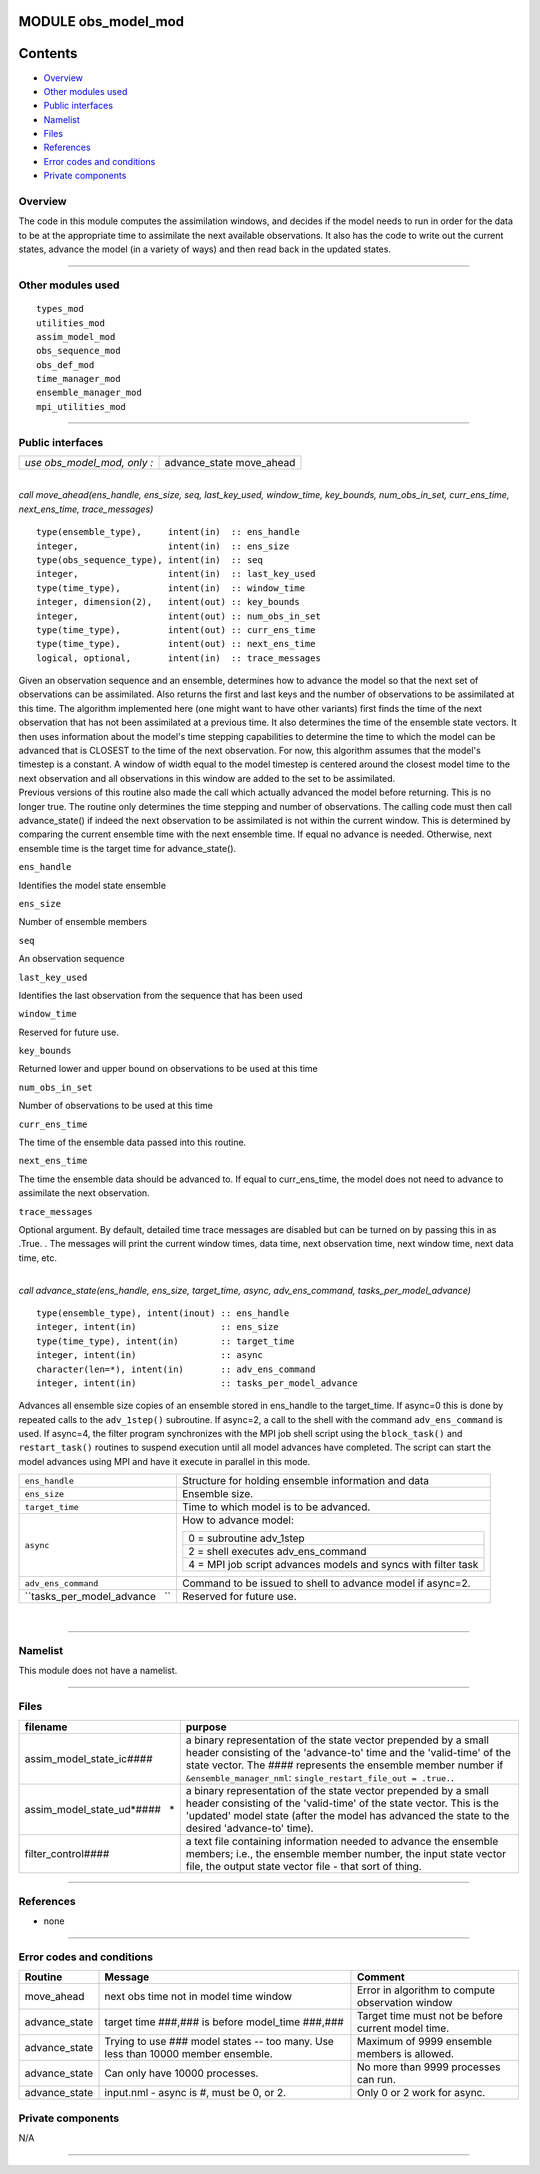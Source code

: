 MODULE obs_model_mod
====================

Contents
========

-  `Overview <#overview>`__
-  `Other modules used <#other_modules_used>`__
-  `Public interfaces <#public_interfaces>`__
-  `Namelist <#namelist>`__
-  `Files <#files>`__
-  `References <#references>`__
-  `Error codes and conditions <#error_codes_and_conditions>`__
-  `Private components <#private_components>`__

Overview
--------

The code in this module computes the assimilation windows, and decides if the model needs to run in order for the data
to be at the appropriate time to assimilate the next available observations. It also has the code to write out the
current states, advance the model (in a variety of ways) and then read back in the updated states.

--------------

.. _other_modules_used:

Other modules used
------------------

::

   types_mod
   utilities_mod
   assim_model_mod
   obs_sequence_mod
   obs_def_mod
   time_manager_mod
   ensemble_manager_mod
   mpi_utilities_mod

--------------

.. _public_interfaces:

Public interfaces
-----------------

=========================== =============
*use obs_model_mod, only :* advance_state
                            move_ahead
=========================== =============

| 

.. container:: routine

   *call move_ahead(ens_handle, ens_size, seq, last_key_used, window_time, key_bounds, num_obs_in_set, curr_ens_time,
   next_ens_time, trace_messages)*
   ::

      type(ensemble_type),     intent(in)  :: ens_handle
      integer,                 intent(in)  :: ens_size
      type(obs_sequence_type), intent(in)  :: seq
      integer,                 intent(in)  :: last_key_used
      type(time_type),         intent(in)  :: window_time
      integer, dimension(2),   intent(out) :: key_bounds
      integer,                 intent(out) :: num_obs_in_set
      type(time_type),         intent(out) :: curr_ens_time
      type(time_type),         intent(out) :: next_ens_time
      logical, optional,       intent(in)  :: trace_messages

.. container:: indent1

   | Given an observation sequence and an ensemble, determines how to advance the model so that the next set of
     observations can be assimilated. Also returns the first and last keys and the number of observations to be
     assimilated at this time. The algorithm implemented here (one might want to have other variants) first finds the
     time of the next observation that has not been assimilated at a previous time. It also determines the time of the
     ensemble state vectors. It then uses information about the model's time stepping capabilities to determine the time
     to which the model can be advanced that is CLOSEST to the time of the next observation. For now, this algorithm
     assumes that the model's timestep is a constant. A window of width equal to the model timestep is centered around
     the closest model time to the next observation and all observations in this window are added to the set to be
     assimilated.
   | Previous versions of this routine also made the call which actually advanced the model before returning. This is no
     longer true. The routine only determines the time stepping and number of observations. The calling code must then
     call advance_state() if indeed the next observation to be assimilated is not within the current window. This is
     determined by comparing the current ensemble time with the next ensemble time. If equal no advance is needed.
     Otherwise, next ensemble time is the target time for advance_state().

   ``ens_handle``

Identifies the model state ensemble

``ens_size``

Number of ensemble members

``seq``

An observation sequence

``last_key_used``

Identifies the last observation from the sequence that has been used

``window_time``

Reserved for future use.

``key_bounds``

Returned lower and upper bound on observations to be used at this time

``num_obs_in_set``

Number of observations to be used at this time

``curr_ens_time``

The time of the ensemble data passed into this routine.

``next_ens_time``

The time the ensemble data should be advanced to. If equal to curr_ens_time, the model does not need to advance to
assimilate the next observation.

``trace_messages``

Optional argument. By default, detailed time trace messages are disabled but can be turned on by passing this in as
.True. . The messages will print the current window times, data time, next observation time, next window time, next data
time, etc.

| 

.. container:: routine

   *call advance_state(ens_handle, ens_size, target_time, async, adv_ens_command, tasks_per_model_advance)*
   ::

      type(ensemble_type), intent(inout) :: ens_handle
      integer, intent(in)                :: ens_size
      type(time_type), intent(in)        :: target_time
      integer, intent(in)                :: async
      character(len=*), intent(in)       :: adv_ens_command
      integer, intent(in)                :: tasks_per_model_advance

.. container:: indent1

   Advances all ensemble size copies of an ensemble stored in ens_handle to the target_time. If async=0 this is done by
   repeated calls to the ``adv_1step()`` subroutine. If async=2, a call to the shell with the command
   ``adv_ens_command`` is used. If async=4, the filter program synchronizes with the MPI job shell script using the
   ``block_task()`` and ``restart_task()`` routines to suspend execution until all model advances have completed. The
   script can start the model advances using MPI and have it execute in parallel in this mode.

   +-----------------------------------------------------------+-----------------------------------------------------------+
   | ``ens_handle``                                            | Structure for holding ensemble information and data       |
   +-----------------------------------------------------------+-----------------------------------------------------------+
   | ``ens_size``                                              | Ensemble size.                                            |
   +-----------------------------------------------------------+-----------------------------------------------------------+
   | ``target_time``                                           | Time to which model is to be advanced.                    |
   +-----------------------------------------------------------+-----------------------------------------------------------+
   | ``async``                                                 | How to advance model:                                     |
   |                                                           |                                                           |
   |                                                           | +-----------------------------------------------------+   |
   |                                                           | | 0 = subroutine adv_1step                            |   |
   |                                                           | +-----------------------------------------------------+   |
   |                                                           | | 2 = shell executes adv_ens_command                  |   |
   |                                                           | +-----------------------------------------------------+   |
   |                                                           | | 4 = MPI job script advances models and syncs with   |   |
   |                                                           | | filter task                                         |   |
   |                                                           | +-----------------------------------------------------+   |
   +-----------------------------------------------------------+-----------------------------------------------------------+
   | ``adv_ens_command``                                       | Command to be issued to shell to advance model if         |
   |                                                           | async=2.                                                  |
   +-----------------------------------------------------------+-----------------------------------------------------------+
   | ``tasks_per_model_advance   ``                            | Reserved for future use.                                  |
   +-----------------------------------------------------------+-----------------------------------------------------------+

| 

--------------

Namelist
--------

This module does not have a namelist.

--------------

Files
-----

+---------------------------------+-----------------------------------------------------------------------------------+
| filename                        | purpose                                                                           |
+=================================+===================================================================================+
| assim_model_state_ic\ *####*    | a binary representation of the state vector prepended by a small header           |
|                                 | consisting of the 'advance-to' time and the 'valid-time' of the state vector. The |
|                                 | *####* represents the ensemble member number if ``&ensemble_manager_nml``:        |
|                                 | ``single_restart_file_out = .true.``.                                             |
+---------------------------------+-----------------------------------------------------------------------------------+
| assim_model_state_ud\ *####   * | a binary representation of the state vector prepended by a small header           |
|                                 | consisting of the 'valid-time' of the state vector. This is the 'updated' model   |
|                                 | state (after the model has advanced the state to the desired 'advance-to' time).  |
+---------------------------------+-----------------------------------------------------------------------------------+
| filter_control\ *####*          | a text file containing information needed to advance the ensemble members; i.e.,  |
|                                 | the ensemble member number, the input state vector file, the output state vector  |
|                                 | file - that sort of thing.                                                        |
+---------------------------------+-----------------------------------------------------------------------------------+

--------------

References
----------

-  none

--------------

.. _error_codes_and_conditions:

Error codes and conditions
--------------------------

.. container:: errors

   +---------------+-------------------------------------------------+-------------------------------------------------+
   | Routine       | Message                                         | Comment                                         |
   +===============+=================================================+=================================================+
   | move_ahead    | next obs time not in model time window          | Error in algorithm to compute observation       |
   |               |                                                 | window                                          |
   +---------------+-------------------------------------------------+-------------------------------------------------+
   | advance_state | target time ###,### is before model_time        | Target time must not be before current model    |
   |               | ###,###                                         | time.                                           |
   +---------------+-------------------------------------------------+-------------------------------------------------+
   | advance_state | Trying to use ### model states -- too many. Use | Maximum of 9999 ensemble members is allowed.    |
   |               | less than 10000 member ensemble.                |                                                 |
   +---------------+-------------------------------------------------+-------------------------------------------------+
   | advance_state | Can only have 10000 processes.                  | No more than 9999 processes can run.            |
   +---------------+-------------------------------------------------+-------------------------------------------------+
   | advance_state | input.nml - async is #, must be 0, or 2.        | Only 0 or 2 work for async.                     |
   +---------------+-------------------------------------------------+-------------------------------------------------+

.. _private_components:

Private components
------------------

N/A

--------------
